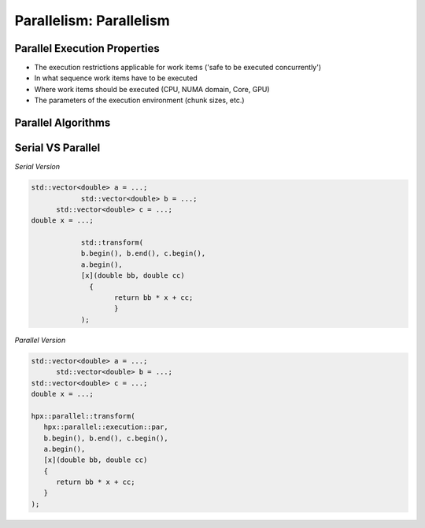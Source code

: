..
    Copyright (C) 2019 Tapasweni

    Distributed under the Boost Software License, Version 1.0. (See accompanying
    file LICENSE_1_0.txt or copy at http://www.boost.org/LICENSE_1_0.txt)

.. _examples_parallelism:

==========================================
Parallelism: Parallelism
==========================================

Parallel Execution Properties
==============================

- The execution restrictions applicable for work items ('safe to be executed concurrently')
- In what sequence work items have to be executed
- Where work items should be executed (CPU, NUMA domain, Core, GPU)
- The parameters of the execution environment (chunk sizes, etc.)


.. figure:: /_static/images/parallelism-0.png

.. figure:: /_static/images/parallelism-1.png

.. figure:: /_static/images/parallelism-2.png

.. figure:: /_static/images/parallelism-3.png

.. figure:: /_static/images/parallelism-4.png

.. figure:: /_static/images/parallelism-5.png


Parallel Algorithms
====================


.. figure:: /_static/images/parallel_stl.png


Serial VS Parallel
===================

`Serial Version`

.. code-block:: cpp

    std::vector<double> a = ...;
		std::vector<double> b = ...;
	  std::vector<double> c = ...;
    double x = ...;

		std::transform(
    		b.begin(), b.end(), c.begin(),
    		a.begin(),
    		[x](double bb, double cc)
   		  {
        		return bb * x + cc;
   		 	}
		);


`Parallel Version`

.. code-block:: cpp

   std::vector<double> a = ...;
	 std::vector<double> b = ...;
   std::vector<double> c = ...;
   double x = ...;

   hpx::parallel::transform(
      hpx::parallel::execution::par,
      b.begin(), b.end(), c.begin(),
      a.begin(),
      [x](double bb, double cc)
      {
         return bb * x + cc;
      }
   );
